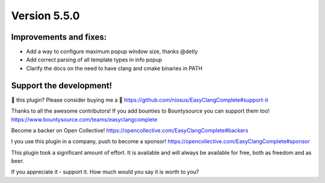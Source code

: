 Version 5.5.0
=============

Improvements and fixes:
-----------------------
- Add a way to configure maximum popup window size, thanks @detly
- Add correct parsing of all template types in info popup
- Clarify the docs on the need to have clang and cmake binaries in PATH

Support the development!
------------------------
💜 this plugin? Please consider buying me a 🍵
https://github.com/niosus/EasyClangComplete#support-it

Thanks to all the awesome contributors!
If you add bounties to Bountysource you can support them too!
https://www.bountysource.com/teams/easyclangcomplete

Become a backer on Open Collective!
https://opencollective.com/EasyClangComplete#backers

I you use this plugin in a company, push to become a sponsor!
https://opencollective.com/EasyClangComplete#sponsor

This plugin took a significant amount of effort. It is available and will always
be available for free, both as freedom and as beer.

If you appreciate it - support it. How much would you say it is worth to you?
